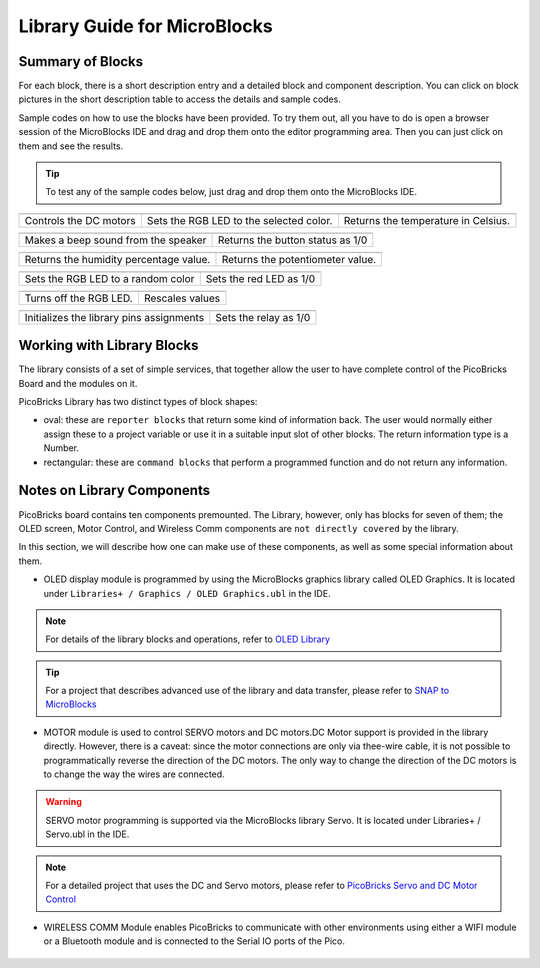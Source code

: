 Library Guide for MicroBlocks
========================================

Summary of Blocks
------------------

For each block, there is a short description entry and a detailed block and component description. You can click on block pictures in the short description table to access the details and sample codes.

Sample codes on how to use the blocks have been provided. To try them out, all you have to do is open a browser session of the MicroBlocks IDE and drag and drop them onto the editor programming area. Then you can just click on them and see the results.

.. tip::

    To test any of the sample codes below, just drag and drop them onto the MicroBlocks IDE.




+-------------------+----+------------+--+-------------------+--+--+------+-----+--------+---------------+
|      |windows-logo3|   | |linux-logo3|                           | |macos-logo3|                       |
+-------------------+----+-----------+--+-------------------+--+---+------+-----+-------+----------------+
| Controls the DC motors | Sets the RGB LED to the selected color. | Returns the temperature in Celsius. |
+-------------------+----+------------+--+-------------------+--+--+------+----+---------+---------------+

+-------------------+----------------+---+-------------------+----------+
|            |windows-logo|          | |linux-logo|                     | 
+-------------------+----------------+--+-------------------+-----------+
| Makes a beep sound from the speaker| Returns the button status as 1/0 | 
+-------------------+----------------+---+-------------------+----------+

.. |windows-logo| image:: _static/pb_beep.png
.. |linux-logo| image:: _static/pb_button.png
.. |macos-logo| image:: _static/pb_color.png

+-------------------+----------------+--++-------+--------------------------+
|            |windows-logo1|            |  |macos-logo1|                    |
+-------------------+----------------+--+-------------------+-----------+---+
| Returns the humidity percentage value.|  Returns the potentiometer value. |
+-------------------+----------------+--+-------------------+----------+----+

.. |windows-logo1| image:: _static/pb_humidity.png
.. |linux-logo1| image:: _static/pb_lightsensor.png
.. |macos-logo1| image:: _static/pb_potentiometer.png


+-------------------+----------------+--+-------------------+--+
|            |windows-logo2|         | |linux-logo2|           | 
+-------------------+----------------+--+-------------------+--+
| Sets the RGB LED to a random color | Sets the red LED as 1/0 |
+-------------------+----------------+--+-------------------+--+

.. |windows-logo2| image:: _static/pb_randomcolor.png
.. |linux-logo2| image:: _static/pb_redled.png
.. |macos-logo2| image:: _static/pb_relay.png



.. |windows-logo3| image:: _static/pb_setmotor.png
.. |linux-logo3| image:: _static/pb_setrgbcolor.png
.. |macos-logo3| image:: _static/pb_temperature.png

+-------------------+----+------------------+
|      |windows-logo4|   |  |macos-logo4|   |
+-------------------+----++-----+-----+-----+
| Turns off the RGB LED. |  Rescales values |
+-------------------+----+------------+--+--+

.. |windows-logo4| image:: _static/pb_turnoffrgb.png
.. |linux-logo4| image:: _static/pb_initpins.png
.. |macos-logo4| image:: _static/pb_rescale.png

+------------+--+-------------------+--+-++-+-----+-----+-----+--+
||linux-logo4|                           | |macos-logo2|         |
+-----------+--+-------------------+--+--+---------+-----+-------+
|Initializes the library pins assignments| Sets the relay as 1/0 |
+--------------+--+--+-+----+----+-------+--------+----+---------+


+-----+-------------+------+-------------------+----------+-----+----------+
||macos-logo|              ||linux-logo1|                                 |
+----+-------------+-------+-----------------------------------------------+
|Returns a RGB color value | Returns the light level as a percentage value |
+----+--------------+------+-----------------------------------------------+

Working with Library Blocks
-----------------------------

The library consists of a set of simple services, that together allow the user to have complete control of the PicoBricks Board and the modules on it.

PicoBricks Library has two distinct types of block shapes:

* oval: these are ``reporter blocks`` that return some kind of information back. The user would normally either assign these to a project variable or use it in a suitable input slot of other blocks. The return information type is a Number.

* rectangular: these are ``command blocks`` that perform a programmed function and do not return any information.

Notes on Library Components
----------------------------

PicoBricks board contains ten components premounted. The Library, however, only has blocks for seven of them; the OLED screen, Motor Control, and Wireless Comm components are ``not directly covered`` by the library.

In this section, we will describe how one can make use of these components, as well as some special information about them.

* OLED display module is programmed by using the MicroBlocks graphics library called OLED Graphics. It is located under ``Libraries+ / Graphics / OLED Graphics.ubl`` in the IDE.

.. figure:: ../_static/pb_oled_module.png
    :align: center
    :width: 320
    :figclass: align-center

.. note::
    For details of the library blocks and operations, refer to  `OLED Library <https://wiki.microblocks.fun/extension_libraries/oled>`_

.. tip::
    For a project that describes advanced use of the library and data transfer, please refer to `SNAP to MicroBlocks <https://wiki.microblocks.fun/snap/snap2mb_img_code>`_

* MOTOR module is used to control SERVO motors and DC motors.DC Motor support is provided in the library directly. However, there is a caveat: since the motor connections are only via thee-wire cable, it is not possible to programmatically reverse the direction of the DC motors. The only way to change the direction of the DC motors is to change the way the wires are connected.

.. figure:: ../_static/pb_motor_module.png
    :align: center
    :width: 320
    :figclass: align-center


.. warning::
    SERVO motor programming is supported via the MicroBlocks library Servo. It is located under Libraries+ / Servo.ubl in the IDE.    
    
.. note::
   For a detailed project that uses the DC and Servo motors, please refer to  `PicoBricks Servo and DC Motor Control <https://wiki.microblocks.fun/picobricks/motorservo>`_

* WIRELESS COMM Module enables PicoBricks to communicate with other environments using either a WIFI module or a Bluetooth module and is connected to the Serial IO ports of the Pico.

.. figure:: ../_static/pb_wireless_module.png
    :align: center
    :width: 320
    :figclass: align-center
